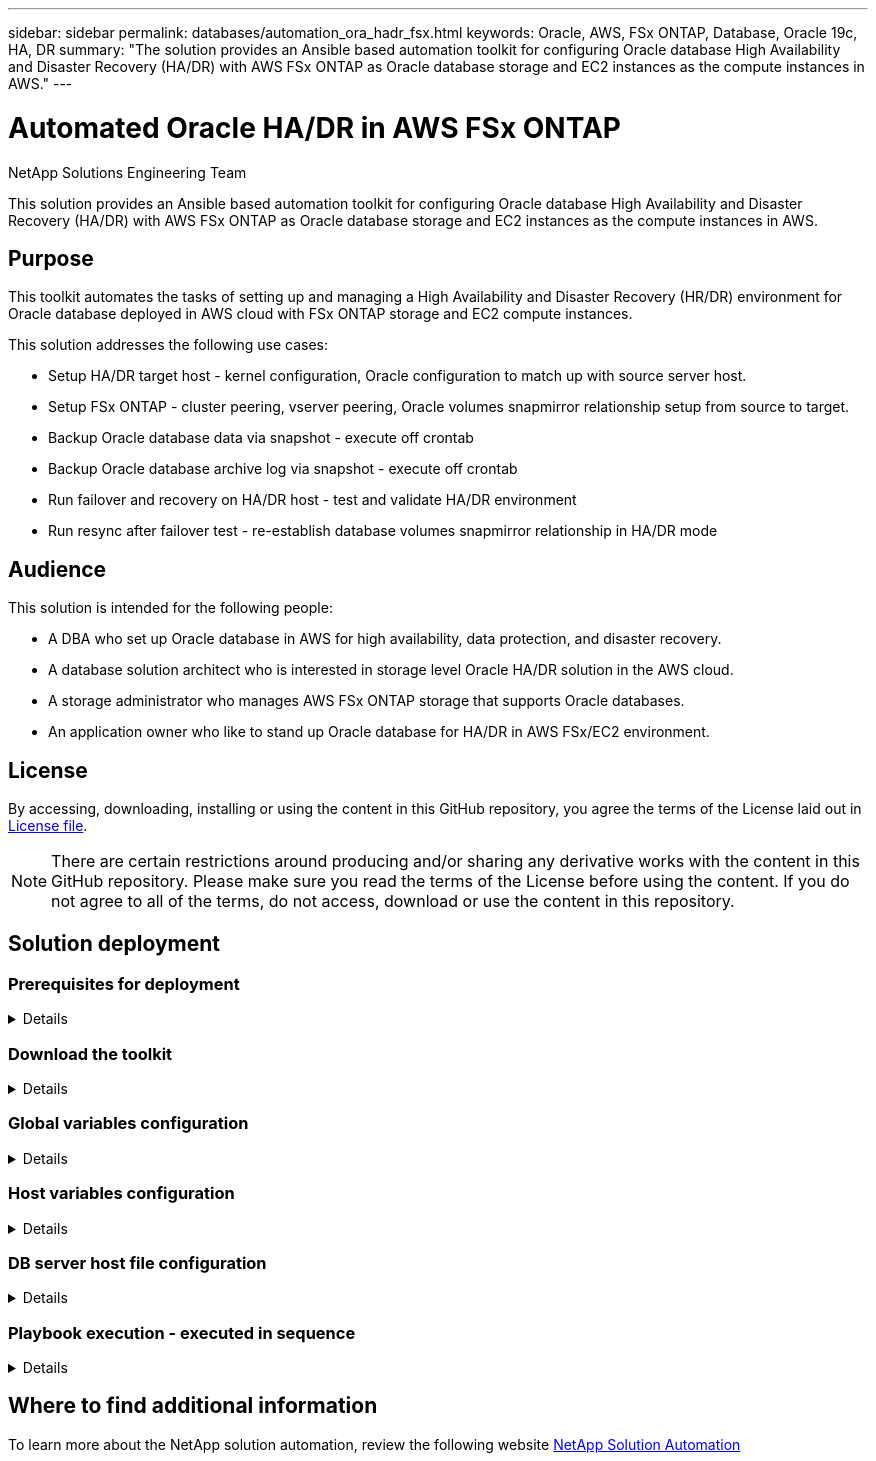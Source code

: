 ---
sidebar: sidebar
permalink: databases/automation_ora_hadr_fsx.html
keywords: Oracle, AWS, FSx ONTAP, Database, Oracle 19c, HA, DR
summary: "The solution provides an Ansible based automation toolkit for configuring Oracle database High Availability and Disaster Recovery (HA/DR) with AWS FSx ONTAP as Oracle database storage and EC2 instances as the compute instances in AWS."   
---

= Automated Oracle HA/DR in AWS FSx ONTAP
:hardbreaks:
:nofooter:
:icons: font
:linkattrs:
:imagesdir: ../media/

NetApp Solutions Engineering Team

[.lead]
This solution provides an Ansible based automation toolkit for configuring Oracle database High Availability and Disaster Recovery (HA/DR) with AWS FSx ONTAP as Oracle database storage and EC2 instances as the compute instances in AWS.

== Purpose

This toolkit automates the tasks of setting up and managing a High Availability and Disaster Recovery (HR/DR) environment for Oracle database deployed in AWS cloud with FSx ONTAP storage and EC2 compute instances.


This solution addresses the following use cases:

* Setup HA/DR target host - kernel configuration, Oracle configuration to match up with source server host.
* Setup FSx ONTAP - cluster peering, vserver peering, Oracle volumes snapmirror relationship setup from source to target.
* Backup Oracle database data via snapshot - execute off crontab
* Backup Oracle database archive log via snapshot - execute off crontab
* Run failover and recovery on HA/DR host - test and validate HA/DR environment
* Run resync after failover test - re-establish database volumes snapmirror relationship in HA/DR mode

== Audience

This solution is intended for the following people:

* A DBA who set up Oracle database in AWS for high availability, data protection, and disaster recovery.
* A database solution architect who is interested in storage level Oracle HA/DR solution in the AWS cloud.
* A storage administrator who manages AWS FSx ONTAP storage that supports Oracle databases.
* An application owner who like to stand up Oracle database for HA/DR in AWS FSx/EC2 environment.

== License

By accessing, downloading, installing or using the content in this GitHub repository, you agree the terms of the License laid out in link:https://github.com/NetApp/na_ora_hadr_failover_resync/blob/master/LICENSE.TXT[License file^].

[NOTE] 

There are certain restrictions around producing and/or sharing any derivative works with the content in this GitHub repository. Please make sure you read the terms of the License before using the content. If you do not agree to all of the terms, do not access, download or use the content in this repository.

== Solution deployment

=== Prerequisites for deployment
[%collapsible]
====
Deployment requires the following prerequisites.

  Ansible v.2.10 and higher
  ONTAP collection 21.19.1
  Python 3
  Python libraries:
    netapp-lib
    xmltodict
    jmespath

  AWS FSx storage as is available

  AWS EC2 Instance
    RHEL 7/8, Oracle Linux 7/8
    Network interfaces for NFS, public (internet) and optional management
    Existing Oracle environment on source, and the equivalent Linux operating system at the target

====

=== Download the toolkit
[%collapsible]
====

[source, cli]
git clone https://github.com/NetApp/na_ora_hadr_failover_resync.git

====

=== Global variables configuration
[%collapsible]
====

The Ansible playbooks are variable driven. An example global variable file fsx_vars_example.yml is included to demonstrate typical configuration. Following are key considerations:

  ONTAP - retrieve FSx storage parameters using AWS FSx console for both source and target FSx clusters.
    cluster name: source/destination
    cluster management IP: source/destination
    inter-cluster IP: source/destination
    vserver name: source/destination
    vserver management IP: source/destination
    NFS lifs: source/destination
    cluster credentials: fsxadmin and vsadmin pwd to be updated in roles/ontap_setup/defaults/main.yml file

  Oracle database volumes - they should have been created from AWS FSx console, volume naming should follow strictly with following standard: 
    Oracle binary: {{ host_name }}_bin, generally one lun/volume
    Oracle data: {{ host_name }}_data, can be multiple luns/volume, add additional line for each additional lun/volume in variable such as {{ host_name }}_data_01, {{ host_name }}_data_02 ...
    Oracle log: {{ host_name }}_log, can be multiple luns/volume, add additional line for each additional lun/volume in variable such as {{ host_name }}_log_01, {{ host_name }}_log_02 ...
    host_name: as defined in hosts file in root directory, the code is written to be specifically matched up with host name defined in host file.
  
  Linux and DB specific global variables - keep it as is.
    Enter redhat subscription if you have one, otherwise leave it black.

====

=== Host variables configuration
[%collapsible]
====

Host variables are defined in host_vars directory named as {{ host_name }}.yml. An example host variable file host_name.yml is included to demonstrate typical configuration. Following are key considerations:

  Oracle - define host specific variables when deploying Oracle in multiple hosts concurrently
    ansible_host: IP address of database server host
    log_archive_mode: enable archive log archiving (true) or not (false)
    oracle_sid: Oracle instance identifier
    pdb: Oracle in a container configuration, name pdb_name string and number of pdbs (Oracle allows 3 pdbs free of multitenant license fee)
    listener_port: Oracle listener port, default 1521
    memory_limit: set Oracle SGA size, normally up to 75% RAM
    host_datastores_nfs: combining of all Oracle volumes (binary, data, and log) as defined in global vars file. If multi luns/volumes, keep exactly the same number of luns/volumes in host_var file

  Linux - define host specific variables at Linux level
    hugepages_nr: set hugepage for large DB with large SGA for performance
    swap_blocks: add swap space to EC2 instance. If swap exist, it will be ignored.

====

=== DB server host file configuration
[%collapsible]
====

AWS EC2 instance use IP address for host naming by default. If you use different name in hosts file for Ansible, setup host naming resolution in /etc/hosts file for both source and target servers. Following is an example.

  127.0.0.1   localhost localhost.localdomain localhost4 localhost4.localdomain4
  ::1         localhost localhost.localdomain localhost6 localhost6.localdomain6
  172.30.15.96 db1
  172.30.15.107 db2

====

=== Playbook execution - executed in sequence
[%collapsible]
====

. Install Ansible controller prerequsites.
+
[source,  cli]
ansible-playbook -i hosts requirements.yml
+
[source, cli]
ansible-galaxy collection install -r collections/requirements.yml --force
  
. Setup target EC2 DB instance.
+
[source, cli]
ansible-playbook -i hosts ora_dr_setup.yml -u ec2-user --private-key db2.pem -e @vars/fsx_vars.yml
  
. Setup FSx ONTAP snapmirror relationship between source and target database volumes. 
+
[source, cli]
ansible-playbook -i hosts ontap_setup.yml -u ec2-user --private-key db2.pem -e @vars/fsx_vars.yml
  
. Backup Oracle database data volumes via snapshot from crontab.
+
[source, cli]
10 * * * * cd /home/admin/na_ora_hadr_failover_resync && /usr/bin/ansible-playbook -i hosts ora_replication_cg.yml -u ec2-user --private-key db1.pem -e @vars/fsx_vars.yml >> logs/snap_data_`date +"%Y-%m%d-%H%M%S"`.log 2>&1

. Backup Oracle database archive log volumes via snapshot from crontab.
+
[source, cli]
0,20,30,40,50 * * * * cd /home/admin/na_ora_hadr_failover_resync && /usr/bin/ansible-playbook -i hosts ora_replication_logs.yml -u ec2-user --private-key db1.pem -e @vars/fsx_vars.yml >> logs/snap_log_`date +"%Y-%m%d-%H%M%S"`.log 2>&1

. Run failover and recover Oracle database on target EC2 DB instance - test and validate HA/DR configuration.
[source, cli]
ansible-playbook -i hosts ora_recovery.yml -u ec2-user --private-key db2.pem -e @vars/fsx_vars.yml

. Run resync after failover test - re-establish database volumes snapmirror relationship in replication mode.
[source, cli]
ansible-playbook -i hosts ontap_ora_resync.yml -u ec2-user --private-key db2.pem -e @vars/fsx_vars.yml

====

== Where to find additional information

To learn more about the NetApp solution automation, review the following website link:../automation/automation_introduction.html[NetApp Solution Automation^]
